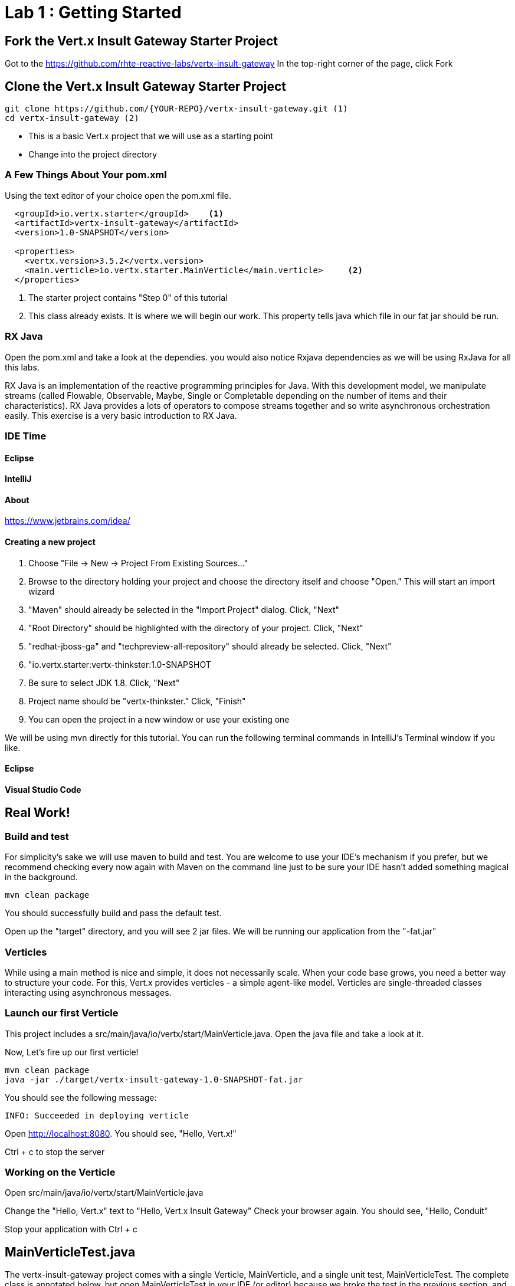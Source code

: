 = Lab 1 : Getting Started
:source-highlighter: coderay


== Fork the Vert.x Insult Gateway Starter Project
Got to the https://github.com/rhte-reactive-labs/vertx-insult-gateway
In the top-right corner of the page, click Fork

== Clone the Vert.x Insult Gateway Starter Project
[source,shell]
----
git clone https://github.com/{YOUR-REPO}/vertx-insult-gateway.git (1)
cd vertx-insult-gateway (2)

----
* This is a basic Vert.x project that we will use as a starting point
* Change into the project directory


=== A Few Things About Your pom.xml
Using the text editor of your choice open the pom.xml file.

[source,xml]
....
  <groupId>io.vertx.starter</groupId>    <1>
  <artifactId>vertx-insult-gateway</artifactId>
  <version>1.0-SNAPSHOT</version>

  <properties>
    <vertx.version>3.5.2</vertx.version>     
    <main.verticle>io.vertx.starter.MainVerticle</main.verticle>     <2>
  </properties>
....

<1> The starter project contains "Step 0" of this tutorial
<2> This class already exists.  It is where we will begin our work.  This property tells java which file in our fat jar should be run.

=== RX Java 
Open the pom.xml and take a look at the dependies. you would also notice Rxjava dependencies as we will be using RxJava for all this labs. 

RX Java is an implementation of the reactive programming principles for Java. With this development model, we manipulate streams (called Flowable, Observable, Maybe, Single or Completable depending on the number of items and their characteristics). RX Java provides a lots of operators to compose streams together and so write asynchronous orchestration easily. This exercise is a very basic introduction to RX Java.

=== IDE Time

==== Eclipse
==== IntelliJ



==== About
https://www.jetbrains.com/idea/

==== Creating a new project
1. Choose "File -> New -> Project From Existing Sources..."
2. Browse to the directory holding your project and choose the directory itself and choose "Open."  This will start an import wizard
3. "Maven" should already be selected in the "Import Project" dialog.  Click, "Next"
4. "Root Directory" should be highlighted with the directory of your project.  Click, "Next"
5. "redhat-jboss-ga" and "techpreview-all-repository" should already be selected.  Click, "Next"
6. "io.vertx.starter:vertx-thinkster:1.0-SNAPSHOT
7.  Be sure to select JDK 1.8.  Click, "Next"
8.  Project name should be "vertx-thinkster."  Click, "Finish"
9.  You can open the project in a new window or use your existing one

We will be using mvn directly for this tutorial.  You can run the following terminal commands in IntelliJ's Terminal window if you like.

==== Eclipse
==== Visual Studio Code

== Real Work!

=== Build and test 

For simplicity's sake we will use maven to build and test.  You are welcome to use your IDE's mechanism if you prefer, but we recommend checking every now again with Maven on the command line just to be sure your IDE hasn't added something magical in the background. 

[source,shell]
....
mvn clean package
....

You should successfully build and pass the default test.

Open up the "target" directory, and you will see 2 jar files.  We will be running our application from the "-fat.jar"

===  Verticles
While using a main method is nice and simple, it does not necessarily scale. When your code base grows, you need a better way to structure your code. For this, Vert.x provides verticles - a simple agent-like model. Verticles are single-threaded classes interacting using asynchronous messages.

=== Launch our first Verticle

This project includes a src/main/java/io/vertx/start/MainVerticle.java. Open the java file and take a look at it.

Now, Let's fire up our first verticle!


[source,shell]
....
mvn clean package
java -jar ./target/vertx-insult-gateway-1.0-SNAPSHOT-fat.jar
....

You should see the following message:

[source,shell]
....
INFO: Succeeded in deploying verticle
....

Open http://localhost:8080.  You should see, "Hello, Vert.x!"

Ctrl + c to stop the server

=== Working on the Verticle

Open src/main/java/io/vertx/start/MainVerticle.java

Change the "Hello, Vert.x" text to "Hello, Vert.x Insult Gateway"
Check your browser again.  You should see, "Hello, Conduit"

Stop your application with Ctrl + c

== MainVerticleTest.java

The vertx-insult-gateway project comes with a single Verticle, MainVerticle, and a single unit test, MainVerticleTest.  The complete class is annotated below, but open MainVerticleTest in your IDE (or editor) because we broke the test in the previous section, and it needs to be fixed.

=== Vert.x JUnit  Integration
https://vertx.io/preview/docs/vertx-junit5/java/

[code,java]
....
package io.vertx.starter;

import io.vertx.core.Vertx;
import io.vertx.ext.unit.Async;
import io.vertx.ext.unit.TestContext;
import io.vertx.ext.unit.junit.VertxUnitRunner;
import org.junit.After;
import org.junit.Before;
import org.junit.Test;
import org.junit.runner.RunWith;

@RunWith(VertxUnitRunner.class)
public class MainVerticleTest {

  private Vertx vertx;

  @Before
  public void setUp(TestContext tc) {
    vertx = Vertx.vertx(); <1>
    vertx.deployVerticle(MainVerticle.class.getName(), tc.asyncAssertSuccess()); <2>
  }

  @After
  public void tearDown(TestContext tc) {
    vertx.close(tc.asyncAssertSuccess());
  }

  @Test
  public void testThatTheServerIsStarted(TestContext tc) { <3>
    Async async = tc.async();
    vertx.createHttpClient().getNow(8080, "localhost", "/", response -> { <4>
      tc.assertEquals(response.statusCode(), 200); <5>
      response.bodyHandler(body -> {
        tc.assertTrue(body.length() > 0);
        async.complete();
      });
    });
  }

}
....

<1>  We import and use a Vert.x object because we will spin up and run our Verticles within the unit test.  Vert.x is a toolkit unlike application servers or servlet containers.   we run it directly.
<2>   First, we deploy our Verticle from the test.  This gives us the ability to swap out components because we will eventually have more than one and control configuration from our unit tests.The second thing to notice is the callback, "testContext.succeeding."  VertxExtension to JUnit provides "failing" and "succeeding" callbacks


<3>  We pass a Vertx object and a VertxTestContext object to each test method.  These are supplied by the VertxExtension
<4>  We instantiate the WebCliet to test our endpoint
<5>  Async handler to for a callback when the response is ready and asserting on the response
